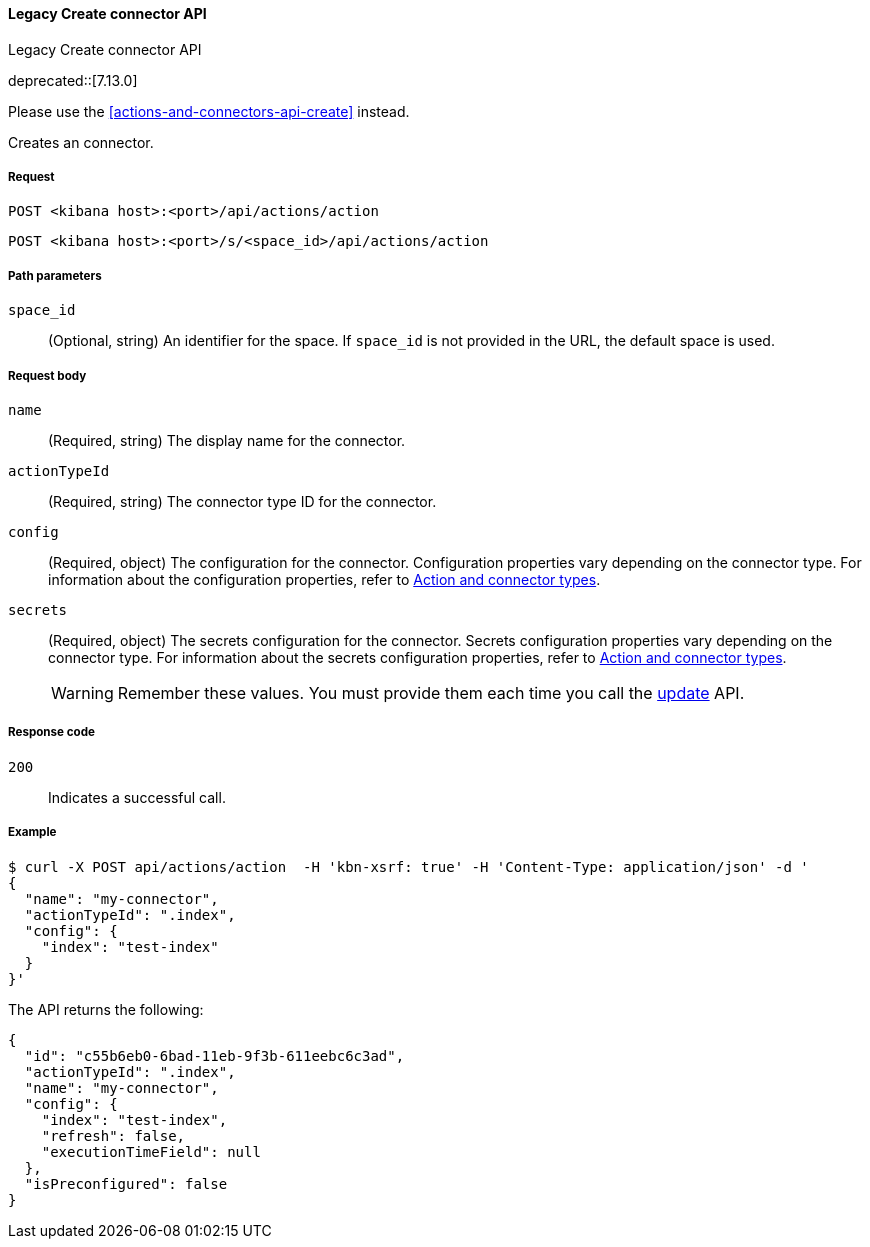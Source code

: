 [[actions-and-connectors-legacy-api-create]]
==== Legacy Create connector API
++++
<titleabbrev>Legacy Create connector API</titleabbrev>
++++

deprecated::[7.13.0]

Please use the <<actions-and-connectors-api-create>> instead.

Creates an connector.

[[actions-and-connectors-legacy-api-create-request]]
===== Request

`POST <kibana host>:<port>/api/actions/action`

`POST <kibana host>:<port>/s/<space_id>/api/actions/action`

[[actions-and-connectors-legacy-api-create-path-params]]
===== Path parameters

`space_id`::
  (Optional, string) An identifier for the space. If `space_id` is not provided in the URL, the default space is used.

[[actions-and-connectors-legacy-api-create-request-body]]
===== Request body

`name`::
  (Required, string) The display name for the connector.

`actionTypeId`::
  (Required, string) The connector type ID for the connector.

`config`::
  (Required, object) The configuration for the connector. Configuration properties vary depending on
  the connector type. For information about the configuration properties, refer to <<action-types,Action and connector types>>.

`secrets`::
  (Required, object) The secrets configuration for the connector. Secrets configuration properties vary
  depending on the connector type. For information about the secrets configuration properties, refer to <<action-types,Action and connector types>>.
+
WARNING: Remember these values. You must provide them each time you call the <<actions-and-connectors-legacy-api-update, update>> API.

[[actions-and-connectors-legacy-api-create-request-codes]]
===== Response code

`200`::
    Indicates a successful call.

[[actions-and-connectors-legacy-api-create-example]]
===== Example

[source,sh]
--------------------------------------------------
$ curl -X POST api/actions/action  -H 'kbn-xsrf: true' -H 'Content-Type: application/json' -d '
{
  "name": "my-connector",
  "actionTypeId": ".index",
  "config": {
    "index": "test-index"
  }
}'
--------------------------------------------------
// KIBANA

The API returns the following:

[source,sh]
--------------------------------------------------
{
  "id": "c55b6eb0-6bad-11eb-9f3b-611eebc6c3ad",
  "actionTypeId": ".index",
  "name": "my-connector",
  "config": {
    "index": "test-index",
    "refresh": false,
    "executionTimeField": null
  },
  "isPreconfigured": false
}
--------------------------------------------------
